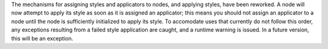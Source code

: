 The mechanisms for assigning styles and applicators to nodes, and applying styles, have been reworked. A node will now attempt to apply its style as soon as it is assigned an applicator; this means you should not assign an applicator to a node until the node is sufficiently initialized to apply its style. To accomodate uses that currently do not follow this order, any exceptions resulting from a failed style application are caught, and a runtime warning is issued. In a future version, this will be an exception.
